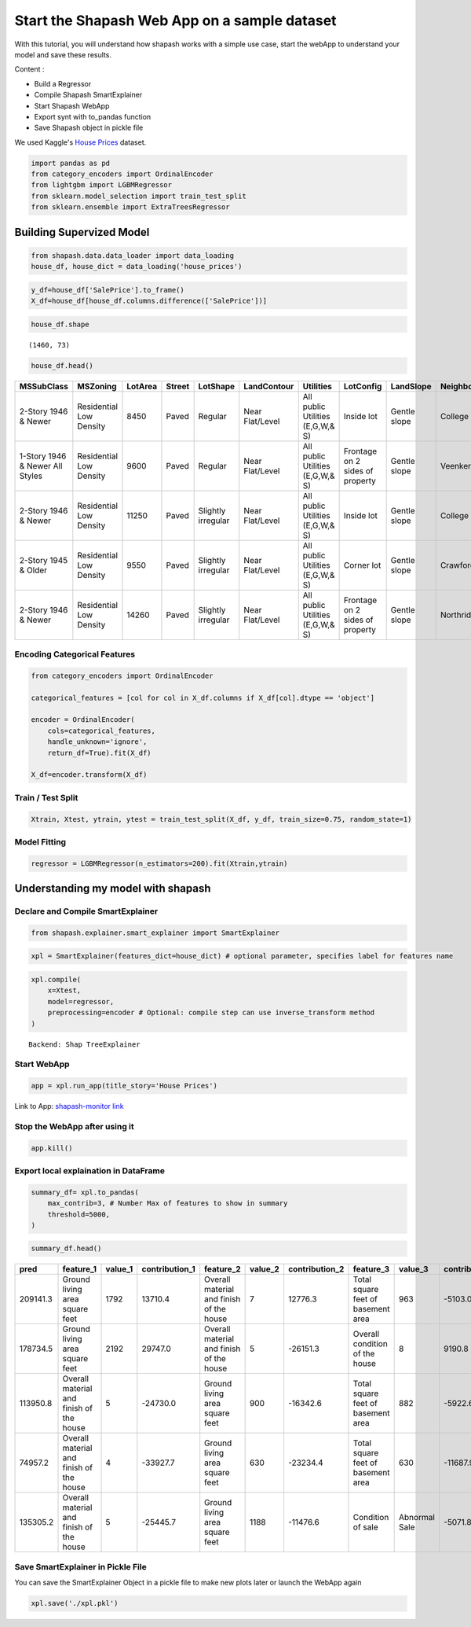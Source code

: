 Start the Shapash Web App on a sample dataset
=============================================

With this tutorial, you will understand how shapash works with a simple use
case, start the webApp to understand your model and save these results.

Content :

- Build a Regressor
- Compile Shapash SmartExplainer
- Start Shapash WebApp
- Export synt with to_pandas function
- Save Shapash object in pickle file

We used Kaggle's `House
Prices <https://www.kaggle.com/c/house-prices-advanced-regression-techniques/data>`__ dataset.

.. code:: ipython

    import pandas as pd
    from category_encoders import OrdinalEncoder
    from lightgbm import LGBMRegressor
    from sklearn.model_selection import train_test_split
    from sklearn.ensemble import ExtraTreesRegressor

Building Supervized Model
-------------------------

.. code:: ipython

    from shapash.data.data_loader import data_loading
    house_df, house_dict = data_loading('house_prices')

.. code:: ipython

    y_df=house_df['SalePrice'].to_frame()
    X_df=house_df[house_df.columns.difference(['SalePrice'])]

.. code:: ipython

    house_df.shape




.. parsed-literal::

    (1460, 73)



.. code:: ipython

    house_df.head()




.. table::

    +-------------------------------+-----------------------+-------+------+------------------+---------------+--------------------------------+-------------------------------+------------+-------------+-------------------------+----------+----------------------+----------+-----------+-----------+---------+------------+---------+----------------------------+------------+-------------+----------+----------+---------------+---------------+---------------+----------------------+---------------------------------+-----------------------+-----------------------+----------+----------------------+----------+---------+-----------+---------------------------+---------+----------+---------------------------------+--------+--------+------------+---------+------------+------------+--------+--------+------------+------------+---------------+------------+---------------------+----------+------------------+-----------+--------------------+----------+---------------+---------------+----------+----------+-----------+-------------+---------+-----------+--------+-------+------+------+----------------------------+-------------+---------+
    |          MSSubClass           |       MSZoning        |LotArea|Street|     LotShape     |  LandContour  |           Utilities            |           LotConfig           | LandSlope  |Neighborhood |       Condition1        |Condition2|       BldgType       |HouseStyle|OverallQual|OverallCond|YearBuilt|YearRemodAdd|RoofStyle|          RoofMatl          |Exterior1st | Exterior2nd |MasVnrType|MasVnrArea|   ExterQual   |   ExterCond   |  Foundation   |       BsmtQual       |            BsmtCond             |     BsmtExposure      |     BsmtFinType1      |BsmtFinSF1|     BsmtFinType2     |BsmtFinSF2|BsmtUnfSF|TotalBsmtSF|          Heating          |HeatingQC|CentralAir|           Electrical            |1stFlrSF|2ndFlrSF|LowQualFinSF|GrLivArea|BsmtFullBath|BsmtHalfBath|FullBath|HalfBath|BedroomAbvGr|KitchenAbvGr|  KitchenQual  |TotRmsAbvGrd|     Functional      |Fireplaces|    GarageType    |GarageYrBlt|    GarageFinish    |GarageArea|  GarageQual   |  GarageCond   |PavedDrive|WoodDeckSF|OpenPorchSF|EnclosedPorch|3SsnPorch|ScreenPorch|PoolArea|MiscVal|MoSold|YrSold|          SaleType          |SaleCondition|SalePrice|
    +===============================+=======================+=======+======+==================+===============+================================+===============================+============+=============+=========================+==========+======================+==========+===========+===========+=========+============+=========+============================+============+=============+==========+==========+===============+===============+===============+======================+=================================+=======================+=======================+==========+======================+==========+=========+===========+===========================+=========+==========+=================================+========+========+============+=========+============+============+========+========+============+============+===============+============+=====================+==========+==================+===========+====================+==========+===============+===============+==========+==========+===========+=============+=========+===========+========+=======+======+======+============================+=============+=========+
    |2-Story 1946 & Newer           |Residential Low Density|   8450|Paved |Regular           |Near Flat/Level|All public Utilities (E,G,W,& S)|Inside lot                     |Gentle slope|College Creek|Normal                   |Normal    |Single-family Detached|Two story |          7|          5|     2003|        2003|Gable    |Standard (Composite) Shingle|Vinyl Siding|Vinyl Siding |Brick Face|       196|Good           |Average/Typical|Poured Contrete|Good (90-99 inches)   |Typical - slight dampness allowed|No Exposure/No Basement|Good Living Quarters   |       706|Unfinished/No Basement|         0|      150|        856|Gas forced warm air furnace|Excellent|Yes       |Standard Circuit Breakers & Romex|     856|     854|           0|     1710|           1|           0|       2|       1|           3|           1|Good           |           8|Typical Functionality|         0|Attached to home  |       2003|Rough Finished      |       548|Typical/Average|Typical/Average|Paved     |         0|         61|            0|        0|          0|       0|      0|     2|  2008|Warranty Deed - Conventional|Normal Sale  |   208500|
    +-------------------------------+-----------------------+-------+------+------------------+---------------+--------------------------------+-------------------------------+------------+-------------+-------------------------+----------+----------------------+----------+-----------+-----------+---------+------------+---------+----------------------------+------------+-------------+----------+----------+---------------+---------------+---------------+----------------------+---------------------------------+-----------------------+-----------------------+----------+----------------------+----------+---------+-----------+---------------------------+---------+----------+---------------------------------+--------+--------+------------+---------+------------+------------+--------+--------+------------+------------+---------------+------------+---------------------+----------+------------------+-----------+--------------------+----------+---------------+---------------+----------+----------+-----------+-------------+---------+-----------+--------+-------+------+------+----------------------------+-------------+---------+
    |1-Story 1946 & Newer All Styles|Residential Low Density|   9600|Paved |Regular           |Near Flat/Level|All public Utilities (E,G,W,& S)|Frontage on 2 sides of property|Gentle slope|Veenker      |Adjacent to feeder street|Normal    |Single-family Detached|One story |          6|          8|     1976|        1976|Gable    |Standard (Composite) Shingle|Metal Siding|Metal Siding |None      |         0|Average/Typical|Average/Typical|Cinder Block   |Good (90-99 inches)   |Typical - slight dampness allowed|Good Exposure          |Average Living Quarters|       978|Unfinished/No Basement|         0|      284|       1262|Gas forced warm air furnace|Excellent|Yes       |Standard Circuit Breakers & Romex|    1262|       0|           0|     1262|           0|           1|       2|       0|           3|           1|Typical/Average|           6|Typical Functionality|         1|Attached to home  |       1976|Rough Finished      |       460|Typical/Average|Typical/Average|Paved     |       298|          0|            0|        0|          0|       0|      0|     5|  2007|Warranty Deed - Conventional|Normal Sale  |   181500|
    +-------------------------------+-----------------------+-------+------+------------------+---------------+--------------------------------+-------------------------------+------------+-------------+-------------------------+----------+----------------------+----------+-----------+-----------+---------+------------+---------+----------------------------+------------+-------------+----------+----------+---------------+---------------+---------------+----------------------+---------------------------------+-----------------------+-----------------------+----------+----------------------+----------+---------+-----------+---------------------------+---------+----------+---------------------------------+--------+--------+------------+---------+------------+------------+--------+--------+------------+------------+---------------+------------+---------------------+----------+------------------+-----------+--------------------+----------+---------------+---------------+----------+----------+-----------+-------------+---------+-----------+--------+-------+------+------+----------------------------+-------------+---------+
    |2-Story 1946 & Newer           |Residential Low Density|  11250|Paved |Slightly irregular|Near Flat/Level|All public Utilities (E,G,W,& S)|Inside lot                     |Gentle slope|College Creek|Normal                   |Normal    |Single-family Detached|Two story |          7|          5|     2001|        2002|Gable    |Standard (Composite) Shingle|Vinyl Siding|Vinyl Siding |Brick Face|       162|Good           |Average/Typical|Poured Contrete|Good (90-99 inches)   |Typical - slight dampness allowed|Mimimum Exposure       |Good Living Quarters   |       486|Unfinished/No Basement|         0|      434|        920|Gas forced warm air furnace|Excellent|Yes       |Standard Circuit Breakers & Romex|     920|     866|           0|     1786|           1|           0|       2|       1|           3|           1|Good           |           6|Typical Functionality|         1|Attached to home  |       2001|Rough Finished      |       608|Typical/Average|Typical/Average|Paved     |         0|         42|            0|        0|          0|       0|      0|     9|  2008|Warranty Deed - Conventional|Normal Sale  |   223500|
    +-------------------------------+-----------------------+-------+------+------------------+---------------+--------------------------------+-------------------------------+------------+-------------+-------------------------+----------+----------------------+----------+-----------+-----------+---------+------------+---------+----------------------------+------------+-------------+----------+----------+---------------+---------------+---------------+----------------------+---------------------------------+-----------------------+-----------------------+----------+----------------------+----------+---------+-----------+---------------------------+---------+----------+---------------------------------+--------+--------+------------+---------+------------+------------+--------+--------+------------+------------+---------------+------------+---------------------+----------+------------------+-----------+--------------------+----------+---------------+---------------+----------+----------+-----------+-------------+---------+-----------+--------+-------+------+------+----------------------------+-------------+---------+
    |2-Story 1945 & Older           |Residential Low Density|   9550|Paved |Slightly irregular|Near Flat/Level|All public Utilities (E,G,W,& S)|Corner lot                     |Gentle slope|Crawford     |Normal                   |Normal    |Single-family Detached|Two story |          7|          5|     1915|        1970|Gable    |Standard (Composite) Shingle|Wood Siding |Wood Shingles|None      |         0|Average/Typical|Average/Typical|Brick & Tile   |Typical (80-89 inches)|Good                             |No Exposure/No Basement|Average Living Quarters|       216|Unfinished/No Basement|         0|      540|        756|Gas forced warm air furnace|Good     |Yes       |Standard Circuit Breakers & Romex|     961|     756|           0|     1717|           1|           0|       1|       0|           3|           1|Good           |           7|Typical Functionality|         1|Detached from home|       1998|Unfinished/No Garage|       642|Typical/Average|Typical/Average|Paved     |         0|         35|          272|        0|          0|       0|      0|     2|  2006|Warranty Deed - Conventional|Abnormal Sale|   140000|
    +-------------------------------+-----------------------+-------+------+------------------+---------------+--------------------------------+-------------------------------+------------+-------------+-------------------------+----------+----------------------+----------+-----------+-----------+---------+------------+---------+----------------------------+------------+-------------+----------+----------+---------------+---------------+---------------+----------------------+---------------------------------+-----------------------+-----------------------+----------+----------------------+----------+---------+-----------+---------------------------+---------+----------+---------------------------------+--------+--------+------------+---------+------------+------------+--------+--------+------------+------------+---------------+------------+---------------------+----------+------------------+-----------+--------------------+----------+---------------+---------------+----------+----------+-----------+-------------+---------+-----------+--------+-------+------+------+----------------------------+-------------+---------+
    |2-Story 1946 & Newer           |Residential Low Density|  14260|Paved |Slightly irregular|Near Flat/Level|All public Utilities (E,G,W,& S)|Frontage on 2 sides of property|Gentle slope|Northridge   |Normal                   |Normal    |Single-family Detached|Two story |          8|          5|     2000|        2000|Gable    |Standard (Composite) Shingle|Vinyl Siding|Vinyl Siding |Brick Face|       350|Good           |Average/Typical|Poured Contrete|Good (90-99 inches)   |Typical - slight dampness allowed|Average Exposure       |Good Living Quarters   |       655|Unfinished/No Basement|         0|      490|       1145|Gas forced warm air furnace|Excellent|Yes       |Standard Circuit Breakers & Romex|    1145|    1053|           0|     2198|           1|           0|       2|       1|           4|           1|Good           |           9|Typical Functionality|         1|Attached to home  |       2000|Rough Finished      |       836|Typical/Average|Typical/Average|Paved     |       192|         84|            0|        0|          0|       0|      0|    12|  2008|Warranty Deed - Conventional|Normal Sale  |   250000|
    +-------------------------------+-----------------------+-------+------+------------------+---------------+--------------------------------+-------------------------------+------------+-------------+-------------------------+----------+----------------------+----------+-----------+-----------+---------+------------+---------+----------------------------+------------+-------------+----------+----------+---------------+---------------+---------------+----------------------+---------------------------------+-----------------------+-----------------------+----------+----------------------+----------+---------+-----------+---------------------------+---------+----------+---------------------------------+--------+--------+------------+---------+------------+------------+--------+--------+------------+------------+---------------+------------+---------------------+----------+------------------+-----------+--------------------+----------+---------------+---------------+----------+----------+-----------+-------------+---------+-----------+--------+-------+------+------+----------------------------+-------------+---------+




Encoding Categorical Features
^^^^^^^^^^^^^^^^^^^^^^^^^^^^^

.. code:: ipython

    from category_encoders import OrdinalEncoder
    
    categorical_features = [col for col in X_df.columns if X_df[col].dtype == 'object']
    
    encoder = OrdinalEncoder(
        cols=categorical_features,
        handle_unknown='ignore',
        return_df=True).fit(X_df)
    
    X_df=encoder.transform(X_df)

Train / Test Split
^^^^^^^^^^^^^^^^^^

.. code:: ipython

    Xtrain, Xtest, ytrain, ytest = train_test_split(X_df, y_df, train_size=0.75, random_state=1)

Model Fitting
^^^^^^^^^^^^^

.. code:: ipython

    regressor = LGBMRegressor(n_estimators=200).fit(Xtrain,ytrain)

Understanding my model with shapash
-----------------------------------

Declare and Compile SmartExplainer
^^^^^^^^^^^^^^^^^^^^^^^^^^^^^^^^^^

.. code:: ipython

    from shapash.explainer.smart_explainer import SmartExplainer

.. code:: ipython

    xpl = SmartExplainer(features_dict=house_dict) # optional parameter, specifies label for features name 

.. code:: ipython

    xpl.compile(
        x=Xtest,
        model=regressor,
        preprocessing=encoder # Optional: compile step can use inverse_transform method
    )


.. parsed-literal::

    Backend: Shap TreeExplainer


Start WebApp
^^^^^^^^^^^^

.. code:: ipython

    app = xpl.run_app(title_story='House Prices')

Link to App: `shapash-monitor
link <https://shapash-demo.ossbymaif.fr/>`__

Stop the WebApp after using it
^^^^^^^^^^^^^^^^^^^^^^^^^^^^^^

.. code:: ipython

    app.kill()

Export local explaination in DataFrame
^^^^^^^^^^^^^^^^^^^^^^^^^^^^^^^^^^^^^^

.. code:: ipython

    summary_df= xpl.to_pandas(
        max_contrib=3, # Number Max of features to show in summary
        threshold=5000,
    )

.. code:: ipython

    summary_df.head()




.. table::

    +--------+----------------------------------------+-------+--------------+----------------------------------------+-------+--------------+----------------------------------+-------------+--------------+
    |  pred  |               feature_1                |value_1|contribution_1|               feature_2                |value_2|contribution_2|            feature_3             |   value_3   |contribution_3|
    +========+========================================+=======+==============+========================================+=======+==============+==================================+=============+==============+
    |209141.3|Ground living area square feet          |   1792|       13710.4|Overall material and finish of the house|      7|       12776.3|Total square feet of basement area|          963|       -5103.0|
    +--------+----------------------------------------+-------+--------------+----------------------------------------+-------+--------------+----------------------------------+-------------+--------------+
    |178734.5|Ground living area square feet          |   2192|       29747.0|Overall material and finish of the house|      5|      -26151.3|Overall condition of the house    |            8|        9190.8|
    +--------+----------------------------------------+-------+--------------+----------------------------------------+-------+--------------+----------------------------------+-------------+--------------+
    |113950.8|Overall material and finish of the house|      5|      -24730.0|Ground living area square feet          |    900|      -16342.6|Total square feet of basement area|          882|       -5922.6|
    +--------+----------------------------------------+-------+--------------+----------------------------------------+-------+--------------+----------------------------------+-------------+--------------+
    | 74957.2|Overall material and finish of the house|      4|      -33927.7|Ground living area square feet          |    630|      -23234.4|Total square feet of basement area|          630|      -11687.9|
    +--------+----------------------------------------+-------+--------------+----------------------------------------+-------+--------------+----------------------------------+-------------+--------------+
    |135305.2|Overall material and finish of the house|      5|      -25445.7|Ground living area square feet          |   1188|      -11476.6|Condition of sale                 |Abnormal Sale|       -5071.8|
    +--------+----------------------------------------+-------+--------------+----------------------------------------+-------+--------------+----------------------------------+-------------+--------------+




Save SmartExplainer in Pickle File
^^^^^^^^^^^^^^^^^^^^^^^^^^^^^^^^^^

You can save the SmartExplainer Object in a pickle file to make new
plots later or launch the WebApp again

.. code:: ipython

    xpl.save('./xpl.pkl')
